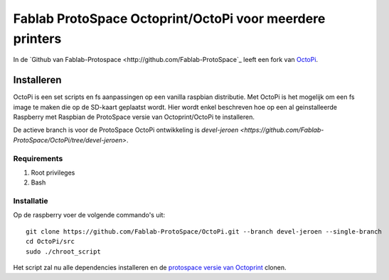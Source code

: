 Fablab ProtoSpace Octoprint/OctoPi voor meerdere printers
=========================================================

In de `Github van Fablab-Protospace <http://github.com/Fablab-ProtoSpace`_ leeft een fork van `OctoPi <https://github.com/guysoft/OctoPi>`_.

Installeren
-----------

OctoPi is een set scripts en fs aanpassingen op een vanilla raspbian distributie. Met OctoPi is het mogelijk om een fs image te maken die op de SD-kaart geplaatst wordt. Hier wordt enkel beschreven hoe op een al geinstalleerde Raspberry met Raspbian de ProtoSpace versie van Octoprint/OctoPi te installeren.

De actieve branch is voor de ProtoSpace OctoPi ontwikkeling is `devel-jeroen <https://github.com/Fablab-ProtoSpace/OctoPi/tree/devel-jeroen>`.

Requirements
~~~~~~~~~~~~

#. Root privileges
#. Bash

Installatie
~~~~~~~~~~~

Op de raspberry voer de volgende commando's uit::

    git clone https://github.com/Fablab-ProtoSpace/OctoPi.git --branch devel-jeroen --single-branch
    cd OctoPi/src
    sudo ./chroot_script

Het script zal nu alle dependencies installeren en de `protospace versie van Octoprint <https://github.com/Fablab-ProtoSpace/OctoPrint/tree/devel-jeroen>`_ clonen.

